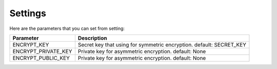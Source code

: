 Settings
--------

Here are the parameters that you can set from setting:

+-------------------------+------------------------------------------------------------------------+
| Parameter               | Description                                                            |
+=========================+========================================================================+
| ENCRYPT\_KEY            | Secret key that using for symmetric encryption. default: SECRET\_KEY   |
+-------------------------+------------------------------------------------------------------------+
| ENCRYPT\_PRIVATE\_KEY   | Private key for asymmetric encryption. default: None                   |
+-------------------------+------------------------------------------------------------------------+
| ENCRYPT\_PUBLIC\_KEY    | Private key for asymmetric encryption. default: None                   |
+-------------------------+------------------------------------------------------------------------+